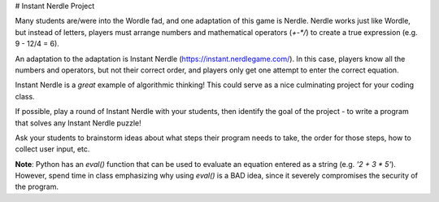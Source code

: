 # Instant Nerdle Project

Many students are/were into the Wordle fad, and one adaptation of this
game is Nerdle. Nerdle works just like Wordle, but instead of letters,
players must arrange numbers and mathematical operators (`+-*/`) to create
a true expression (e.g. 9 - 12/4 = 6).

An adaptation to the adaptation is Instant Nerdle 
(https://instant.nerdlegame.com/). In this case, players know all the
numbers and operators, but not their correct order, and players only get
one attempt to enter the correct equation.

Instant Nerdle is a *great* example of algorithmic thinking! This could
serve as a nice culminating project for your coding class.

If possible, play a round of Instant Nerdle with your students, then
identify the goal of the project - to write a program that solves any
Instant Nerdle puzzle!

Ask your students to brainstorm ideas about what steps their program needs
to take, the order for those steps, how to collect user input, etc.

**Note**: Python has an `eval()` function that can be used to evaluate an
equation entered as a string (e.g. `'2 + 3 * 5'`). However, spend time in
class emphasizing why using `eval()` is a BAD idea, since it severely
compromises the security of the program.
